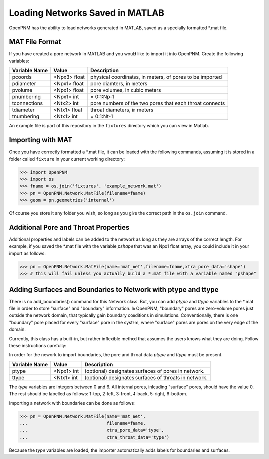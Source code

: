 ===============================================================================
Loading Networks Saved in MATLAB
===============================================================================
OpenPNM has the ability to load networks generated in MATLAB, saved as a specially formatted *.mat file.

+++++++++++++++++++++++++++++++++++++++++++++++++++++++++++++++++++++++++++++++
MAT File Format
+++++++++++++++++++++++++++++++++++++++++++++++++++++++++++++++++++++++++++++++
If you have created a pore network in MATLAB and you would like to import it into OpenPNM. Create the following variables:

+----------------+------------+----------------------------------+
| Variable Name  | Value      | Description                      |
+================+============+==================================+
| pcoords        | <Npx3>     | physical coordinates, in meters, |
|                | float      | of pores to be imported          |
+----------------+------------+----------------------------------+
| pdiameter      | <Npx1>     | pore diamters, in meters         |
|                | float      |                                  |
+----------------+------------+----------------------------------+
| pvolume        | <Npx1>     | pore volumes, in cubic meters    |
|                | float      |                                  |
+----------------+------------+----------------------------------+
| pnumbering     | <Npx1>     | = 0:1:Np-1                       |
|                | int        |                                  |
+----------------+------------+----------------------------------+
| tconnections   | <Ntx2>     | pore numbers of the two pores    |
|                | int        | that each throat connects        |
+----------------+------------+----------------------------------+
| tdiameter      | <Ntx1>     | throat diameters, in meters      |
|                | float      |                                  |
+----------------+------------+----------------------------------+
| tnumbering     | <Ntx1>     | = 0:1:Nt-1                       |
|                | int        |                                  |
+----------------+------------+----------------------------------+

An example file is part of this repository in the ``fixtures`` directory which you can view in Matlab.  

+++++++++++++++++++++++++++++++++++++++++++++++++++++++++++++++++++++++++++++++
Importing with MAT
+++++++++++++++++++++++++++++++++++++++++++++++++++++++++++++++++++++++++++++++
Once you have correctly formatted a *.mat file, it can be loaded with the following commands, assuming it is stored in a folder called ``fixture`` in your current working directory:

.. code-block:: python

    >>> import OpenPNM
    >>> import os
    >>> fname = os.join('fixtures', 'example_network.mat')
    >>> pn = OpenPNM.Network.MatFile(filename=fname)
    >>> geom = pn.geometries('internal')

Of course you store it any folder you wish, so long as you give the correct path in the ``os.join`` command.

+++++++++++++++++++++++++++++++++++++++++++++++++++++++++++++++++++++++++++++++
Additional Pore and Throat Properties
+++++++++++++++++++++++++++++++++++++++++++++++++++++++++++++++++++++++++++++++
Additional properties and labels can be added to the network as long as they are arrays of the correct length. For example, if you saved the *.mat file with the variable `pshape` that was an Npx1 float array, you could include it in your import as follows:

>>> pn = OpenPNM.Network.MatFile(name='mat_net',filename=fname,xtra_pore_data='shape')
>>> # this will fail unless you actually build a *.mat file with a variable named "pshape"

+++++++++++++++++++++++++++++++++++++++++++++++++++++++++++++++++++++++++++++++
Adding Surfaces and Boundaries to Network with ptype and ttype
+++++++++++++++++++++++++++++++++++++++++++++++++++++++++++++++++++++++++++++++
There is no add_boundaries() command for this Network class. But, you can add `ptype` and `ttype` variables to the *.mat file in order to store "surface" and "boundary" information. In OpenPNM, "boundary" pores are zero-volume pores just outside the network domain, that typically gain boundary conditions in simulations. Conventionally, there is one "boundary" pore placed for every "surface" pore in the system, where "surface" pores are pores on the very edge of the domain.

Currently, this class has a built-in, but rather inflexible method that assumes the users knows what they are doing. Follow these instructions carefully:

In order for the nework to import boundaries, the pore and throat data `ptype` and `ttype` must be present.

+----------------+------------+----------------------------------+
| Variable Name  | Value      | Description                      |
+================+============+==================================+
| ptype          | <Npx1>     | (optional) designates surfaces   |
|                | int        | of pores in network.             |
+----------------+------------+----------------------------------+
| ttype          | <Ntx1>     | (optional) designates surfaces   |
|                | int        | of throats in network.           |
+----------------+------------+----------------------------------+

The `type` variables are integers between 0 and 6. All internal pores, inlcuding "surface" pores, should have the value 0. The rest should be labelled as follows: 1-top, 2-left, 3-front, 4-back, 5-right, 6-bottom.

Importing a network with boundaries can be done as follows:

.. code-block:: python

    >>> pn = OpenPNM.Network.MatFile(name='mat_net',
    ...                              filename=fname,
    ...                              xtra_pore_data='type',
    ...                              xtra_throat_data='type')

Because the `type` variables are loaded, the importer automatically adds labels for boundaries and surfaces.
